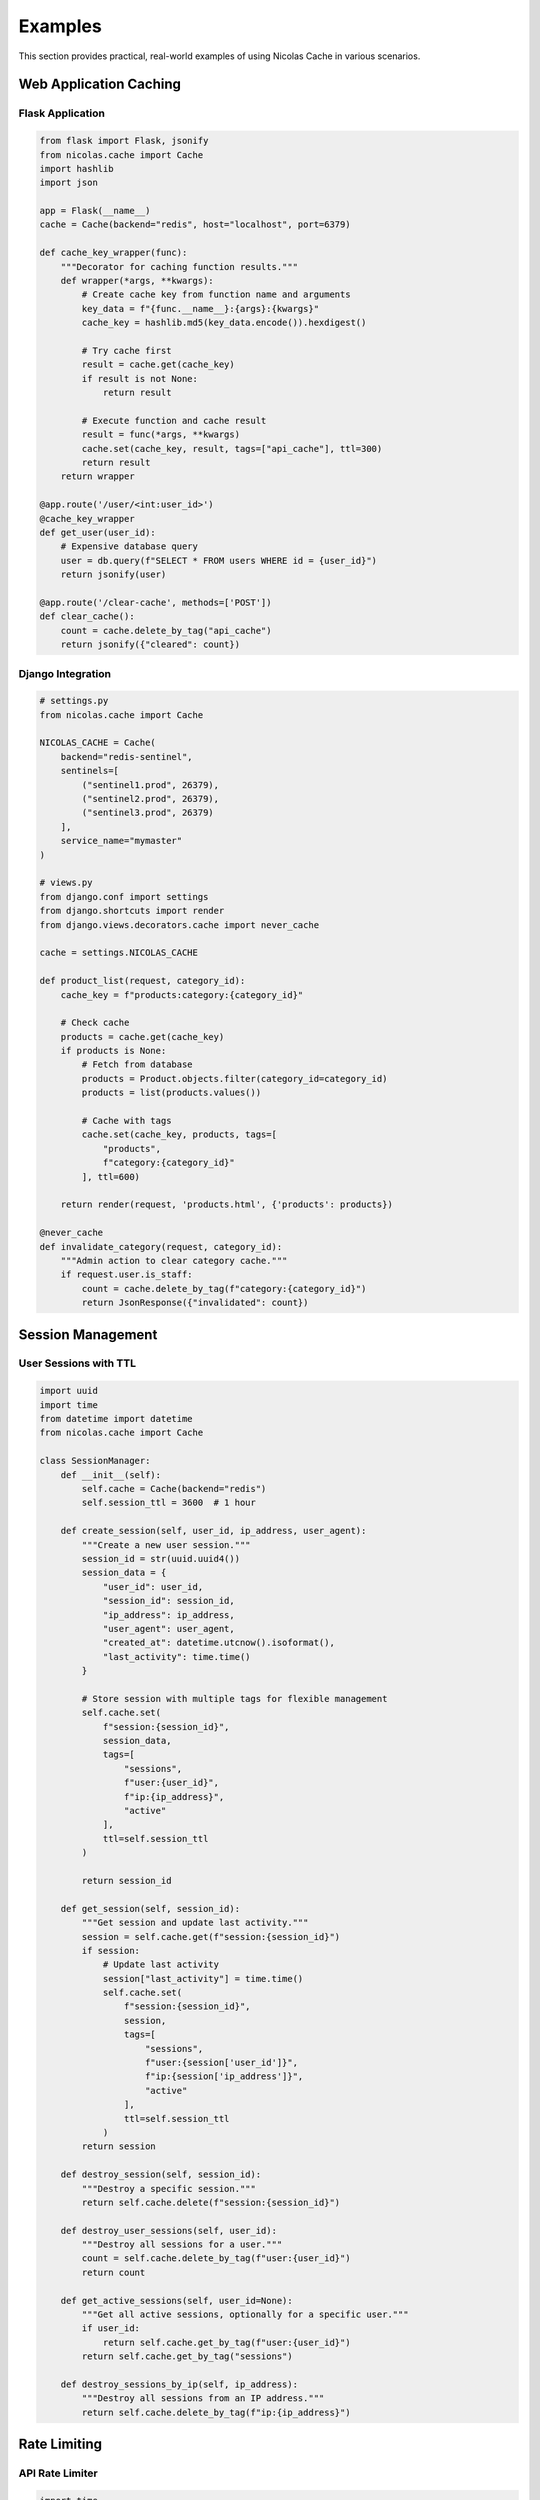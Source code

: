 ========
Examples
========

This section provides practical, real-world examples of using Nicolas Cache in various scenarios.

Web Application Caching
-----------------------

Flask Application
~~~~~~~~~~~~~~~~~

.. code-block:: python

    from flask import Flask, jsonify
    from nicolas.cache import Cache
    import hashlib
    import json
    
    app = Flask(__name__)
    cache = Cache(backend="redis", host="localhost", port=6379)
    
    def cache_key_wrapper(func):
        """Decorator for caching function results."""
        def wrapper(*args, **kwargs):
            # Create cache key from function name and arguments
            key_data = f"{func.__name__}:{args}:{kwargs}"
            cache_key = hashlib.md5(key_data.encode()).hexdigest()
            
            # Try cache first
            result = cache.get(cache_key)
            if result is not None:
                return result
            
            # Execute function and cache result
            result = func(*args, **kwargs)
            cache.set(cache_key, result, tags=["api_cache"], ttl=300)
            return result
        return wrapper
    
    @app.route('/user/<int:user_id>')
    @cache_key_wrapper
    def get_user(user_id):
        # Expensive database query
        user = db.query(f"SELECT * FROM users WHERE id = {user_id}")
        return jsonify(user)
    
    @app.route('/clear-cache', methods=['POST'])
    def clear_cache():
        count = cache.delete_by_tag("api_cache")
        return jsonify({"cleared": count})

Django Integration
~~~~~~~~~~~~~~~~~~

.. code-block:: python

    # settings.py
    from nicolas.cache import Cache
    
    NICOLAS_CACHE = Cache(
        backend="redis-sentinel",
        sentinels=[
            ("sentinel1.prod", 26379),
            ("sentinel2.prod", 26379),
            ("sentinel3.prod", 26379)
        ],
        service_name="mymaster"
    )
    
    # views.py
    from django.conf import settings
    from django.shortcuts import render
    from django.views.decorators.cache import never_cache
    
    cache = settings.NICOLAS_CACHE
    
    def product_list(request, category_id):
        cache_key = f"products:category:{category_id}"
        
        # Check cache
        products = cache.get(cache_key)
        if products is None:
            # Fetch from database
            products = Product.objects.filter(category_id=category_id)
            products = list(products.values())
            
            # Cache with tags
            cache.set(cache_key, products, tags=[
                "products",
                f"category:{category_id}"
            ], ttl=600)
        
        return render(request, 'products.html', {'products': products})
    
    @never_cache
    def invalidate_category(request, category_id):
        """Admin action to clear category cache."""
        if request.user.is_staff:
            count = cache.delete_by_tag(f"category:{category_id}")
            return JsonResponse({"invalidated": count})

Session Management
------------------

User Sessions with TTL
~~~~~~~~~~~~~~~~~~~~~~~

.. code-block:: python

    import uuid
    import time
    from datetime import datetime
    from nicolas.cache import Cache
    
    class SessionManager:
        def __init__(self):
            self.cache = Cache(backend="redis")
            self.session_ttl = 3600  # 1 hour
        
        def create_session(self, user_id, ip_address, user_agent):
            """Create a new user session."""
            session_id = str(uuid.uuid4())
            session_data = {
                "user_id": user_id,
                "session_id": session_id,
                "ip_address": ip_address,
                "user_agent": user_agent,
                "created_at": datetime.utcnow().isoformat(),
                "last_activity": time.time()
            }
            
            # Store session with multiple tags for flexible management
            self.cache.set(
                f"session:{session_id}",
                session_data,
                tags=[
                    "sessions",
                    f"user:{user_id}",
                    f"ip:{ip_address}",
                    "active"
                ],
                ttl=self.session_ttl
            )
            
            return session_id
        
        def get_session(self, session_id):
            """Get session and update last activity."""
            session = self.cache.get(f"session:{session_id}")
            if session:
                # Update last activity
                session["last_activity"] = time.time()
                self.cache.set(
                    f"session:{session_id}",
                    session,
                    tags=[
                        "sessions",
                        f"user:{session['user_id']}",
                        f"ip:{session['ip_address']}",
                        "active"
                    ],
                    ttl=self.session_ttl
                )
            return session
        
        def destroy_session(self, session_id):
            """Destroy a specific session."""
            return self.cache.delete(f"session:{session_id}")
        
        def destroy_user_sessions(self, user_id):
            """Destroy all sessions for a user."""
            count = self.cache.delete_by_tag(f"user:{user_id}")
            return count
        
        def get_active_sessions(self, user_id=None):
            """Get all active sessions, optionally for a specific user."""
            if user_id:
                return self.cache.get_by_tag(f"user:{user_id}")
            return self.cache.get_by_tag("sessions")
        
        def destroy_sessions_by_ip(self, ip_address):
            """Destroy all sessions from an IP address."""
            return self.cache.delete_by_tag(f"ip:{ip_address}")

Rate Limiting
-------------

API Rate Limiter
~~~~~~~~~~~~~~~~~

.. code-block:: python

    import time
    from nicolas.cache import Cache
    
    class RateLimiter:
        def __init__(self):
            self.cache = Cache(backend="redis")
        
        def is_allowed(self, identifier, limit=100, window=3600):
            """
            Check if request is allowed under rate limit.
            
            Args:
                identifier: Unique identifier (IP, API key, user ID)
                limit: Maximum requests per window
                window: Time window in seconds
            """
            current_time = int(time.time())
            window_start = current_time - window
            cache_key = f"rate_limit:{identifier}:{window_start // window}"
            
            # Get current count
            current = self.cache.get(cache_key)
            if current is None:
                current = 0
            
            if current >= limit:
                return False, 0  # Not allowed, 0 remaining
            
            # Increment counter
            new_count = current + 1
            self.cache.set(
                cache_key,
                new_count,
                tags=["rate_limits", f"identifier:{identifier}"],
                ttl=window
            )
            
            return True, limit - new_count  # Allowed, X remaining
        
        def reset_limits(self, identifier):
            """Reset rate limits for an identifier."""
            return self.cache.delete_by_tag(f"identifier:{identifier}")
    
    # Usage in API
    rate_limiter = RateLimiter()
    
    @app.before_request
    def check_rate_limit():
        identifier = request.remote_addr  # or API key
        allowed, remaining = rate_limiter.is_allowed(identifier, limit=100, window=3600)
        
        if not allowed:
            return jsonify({"error": "Rate limit exceeded"}), 429
        
        g.rate_limit_remaining = remaining

Data Aggregation
----------------

Real-time Analytics
~~~~~~~~~~~~~~~~~~~

.. code-block:: python

    from nicolas.cache import Cache
    from datetime import datetime, timedelta
    import json
    
    class AnalyticsCache:
        def __init__(self):
            self.cache = Cache(backend="redis")
        
        def record_event(self, event_type, user_id, metadata=None):
            """Record an analytics event."""
            timestamp = datetime.utcnow()
            event = {
                "type": event_type,
                "user_id": user_id,
                "timestamp": timestamp.isoformat(),
                "metadata": metadata or {}
            }
            
            # Store with time-based tags for aggregation
            cache_key = f"event:{event_type}:{timestamp.timestamp()}"
            self.cache.set(
                cache_key,
                event,
                tags=[
                    "events",
                    f"event_type:{event_type}",
                    f"user:{user_id}",
                    f"date:{timestamp.date().isoformat()}",
                    f"hour:{timestamp.strftime('%Y-%m-%d-%H')}"
                ],
                ttl=86400 * 7  # Keep for 7 days
            )
        
        def get_hourly_events(self, hour_str):
            """Get all events for a specific hour."""
            return self.cache.get_by_tag(f"hour:{hour_str}")
        
        def get_user_events(self, user_id, event_type=None):
            """Get all events for a user."""
            if event_type:
                # Get intersection of user and event type
                user_events = self.cache.get_by_tag(f"user:{user_id}")
                type_events = self.cache.get_by_tag(f"event_type:{event_type}")
                return {k: v for k, v in user_events.items() if k in type_events}
            return self.cache.get_by_tag(f"user:{user_id}")
        
        def get_daily_summary(self, date_str):
            """Get summary of events for a specific date."""
            events = self.cache.get_by_tag(f"date:{date_str}")
            
            summary = {
                "total_events": len(events),
                "unique_users": len(set(e["user_id"] for e in events.values())),
                "events_by_type": {}
            }
            
            for event in events.values():
                event_type = event["type"]
                if event_type not in summary["events_by_type"]:
                    summary["events_by_type"][event_type] = 0
                summary["events_by_type"][event_type] += 1
            
            return summary

Computed Results Cache
~~~~~~~~~~~~~~~~~~~~~~

.. code-block:: python

    import hashlib
    from nicolas.cache import Cache
    
    class ComputationCache:
        def __init__(self):
            self.cache = Cache(backend="redis")
        
        def get_or_compute(self, func, *args, **kwargs):
            """
            Get cached result or compute and cache.
            
            Args:
                func: Function to compute result
                *args, **kwargs: Arguments for the function
            """
            # Create cache key from function and arguments
            key_data = {
                "func": func.__name__,
                "args": args,
                "kwargs": kwargs
            }
            cache_key = "compute:" + hashlib.md5(
                json.dumps(key_data, sort_keys=True).encode()
            ).hexdigest()
            
            # Check cache
            result = self.cache.get(cache_key)
            if result is not None:
                return result["value"], True  # cached
            
            # Compute result
            start_time = time.time()
            value = func(*args, **kwargs)
            compute_time = time.time() - start_time
            
            # Cache with metadata
            self.cache.set(
                cache_key,
                {
                    "value": value,
                    "computed_at": time.time(),
                    "compute_time": compute_time,
                    "function": func.__name__
                },
                tags=[
                    "computed",
                    f"function:{func.__name__}",
                    f"date:{datetime.now().date().isoformat()}"
                ],
                ttl=3600  # Cache for 1 hour
            )
            
            return value, False  # not cached
    
    # Usage
    comp_cache = ComputationCache()
    
    def expensive_calculation(x, y):
        time.sleep(2)  # Simulate expensive operation
        return x ** y + sum(range(1000000))
    
    # First call - computes (slow)
    result, cached = comp_cache.get_or_compute(expensive_calculation, 10, 5)
    print(f"Result: {result}, Cached: {cached}")
    
    # Second call - cached (fast)
    result, cached = comp_cache.get_or_compute(expensive_calculation, 10, 5)
    print(f"Result: {result}, Cached: {cached}")

Microservices
-------------

Service Discovery Cache
~~~~~~~~~~~~~~~~~~~~~~~

.. code-block:: python

    from nicolas.cache import Cache
    import requests
    
    class ServiceRegistry:
        def __init__(self):
            self.cache = Cache(backend="redis-sentinel",
                              sentinels=[("localhost", 26379)],
                              service_name="mymaster")
        
        def register_service(self, service_name, instance_id, host, port, metadata=None):
            """Register a service instance."""
            service_data = {
                "instance_id": instance_id,
                "host": host,
                "port": port,
                "registered_at": time.time(),
                "healthy": True,
                "metadata": metadata or {}
            }
            
            self.cache.set(
                f"service:{service_name}:{instance_id}",
                service_data,
                tags=[
                    "services",
                    f"service:{service_name}",
                    "healthy" if service_data["healthy"] else "unhealthy"
                ],
                ttl=30  # Auto-expire if not renewed
            )
        
        def get_service_instances(self, service_name, healthy_only=True):
            """Get all instances of a service."""
            instances = self.cache.get_by_tag(f"service:{service_name}")
            
            if healthy_only:
                return {k: v for k, v in instances.items() if v.get("healthy", False)}
            return instances
        
        def heartbeat(self, service_name, instance_id):
            """Renew service registration."""
            key = f"service:{service_name}:{instance_id}"
            service_data = self.cache.get(key)
            
            if service_data:
                service_data["last_heartbeat"] = time.time()
                self.cache.set(
                    key,
                    service_data,
                    tags=[
                        "services",
                        f"service:{service_name}",
                        "healthy"
                    ],
                    ttl=30
                )
                return True
            return False

Circuit Breaker
~~~~~~~~~~~~~~~

.. code-block:: python

    from enum import Enum
    from nicolas.cache import Cache
    
    class CircuitState(Enum):
        CLOSED = "closed"
        OPEN = "open"
        HALF_OPEN = "half_open"
    
    class CircuitBreaker:
        def __init__(self, failure_threshold=5, recovery_timeout=60):
            self.cache = Cache(backend="redis")
            self.failure_threshold = failure_threshold
            self.recovery_timeout = recovery_timeout
        
        def call(self, service_name, func, *args, **kwargs):
            """Execute function with circuit breaker protection."""
            state = self._get_state(service_name)
            
            if state == CircuitState.OPEN:
                # Check if we should try half-open
                if self._should_attempt_reset(service_name):
                    state = CircuitState.HALF_OPEN
                    self._set_state(service_name, state)
                else:
                    raise Exception(f"Circuit breaker is OPEN for {service_name}")
            
            try:
                result = func(*args, **kwargs)
                self._on_success(service_name, state)
                return result
            except Exception as e:
                self._on_failure(service_name, state)
                raise e
        
        def _get_state(self, service_name):
            """Get current circuit state."""
            state_data = self.cache.get(f"circuit:{service_name}:state")
            if not state_data:
                return CircuitState.CLOSED
            return CircuitState(state_data["state"])
        
        def _set_state(self, service_name, state):
            """Set circuit state."""
            self.cache.set(
                f"circuit:{service_name}:state",
                {
                    "state": state.value,
                    "changed_at": time.time()
                },
                tags=["circuit_breakers", f"service:{service_name}"],
                ttl=self.recovery_timeout * 2
            )
        
        def _on_success(self, service_name, state):
            """Handle successful call."""
            if state == CircuitState.HALF_OPEN:
                # Reset to closed
                self._set_state(service_name, CircuitState.CLOSED)
                self.cache.delete(f"circuit:{service_name}:failures")
        
        def _on_failure(self, service_name, state):
            """Handle failed call."""
            if state == CircuitState.HALF_OPEN:
                # Go back to open
                self._set_state(service_name, CircuitState.OPEN)
                return
            
            # Increment failure count
            failures_key = f"circuit:{service_name}:failures"
            failures = self.cache.get(failures_key) or 0
            failures += 1
            
            self.cache.set(
                failures_key,
                failures,
                tags=["circuit_breakers", f"service:{service_name}"],
                ttl=60
            )
            
            if failures >= self.failure_threshold:
                self._set_state(service_name, CircuitState.OPEN)
        
        def _should_attempt_reset(self, service_name):
            """Check if we should attempt reset."""
            state_data = self.cache.get(f"circuit:{service_name}:state")
            if not state_data:
                return True
            
            time_since_open = time.time() - state_data["changed_at"]
            return time_since_open >= self.recovery_timeout

Testing Patterns
----------------

Cache Mocking for Tests
~~~~~~~~~~~~~~~~~~~~~~~~

.. code-block:: python

    import unittest
    from unittest.mock import MagicMock
    from nicolas.cache import Cache
    
    class CacheTestCase(unittest.TestCase):
        def setUp(self):
            """Set up test cache."""
            # Use memory backend for tests
            self.cache = Cache(backend="memory")
        
        def tearDown(self):
            """Clean up after tests."""
            # Clear all cache entries
            for key in list(self.cache._backend._cache.keys()):
                self.cache.delete(key)
        
        def test_user_caching(self):
            """Test user data caching."""
            user_data = {"id": 1, "name": "Test User"}
            
            # Cache user
            self.cache.set("user:1", user_data, tags=["users"])
            
            # Verify cached
            cached_user = self.cache.get("user:1")
            self.assertEqual(cached_user, user_data)
            
            # Verify tags
            users = self.cache.get_by_tag("users")
            self.assertEqual(len(users), 1)
            self.assertIn("user:1", users)
    
    class MockCacheTestCase(unittest.TestCase):
        def test_with_mock_cache(self):
            """Test with mocked cache."""
            mock_cache = MagicMock(spec=Cache)
            mock_cache.get.return_value = {"mocked": True}
            
            # Your application code using mock_cache
            result = mock_cache.get("any_key")
            self.assertEqual(result, {"mocked": True})
            mock_cache.get.assert_called_once_with("any_key")
